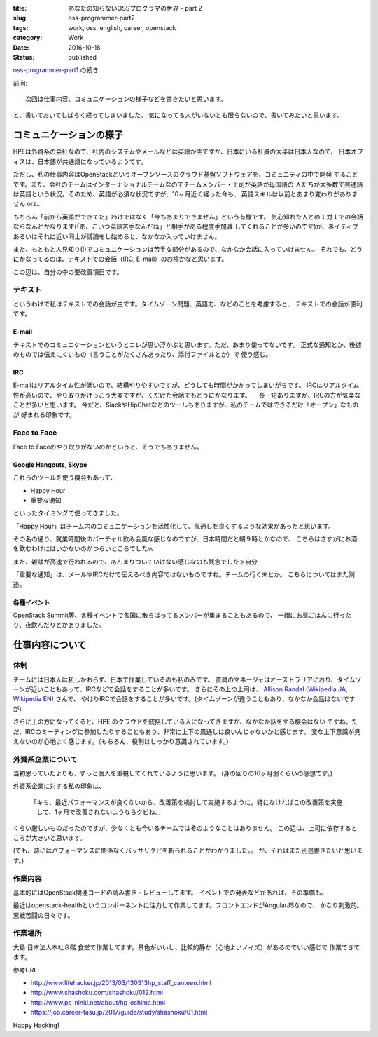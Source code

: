 :title: あなたの知らないOSSプログラマの世界 - part 2
:slug: oss-programmer-part2
:tags: work, oss, english, career, openstack
:category: Work
:date: 2016-10-18
:Status: published

`oss-programmer-part1 <../../06/oss-programmer-part1>`_ の続き

前回::

  次回は仕事内容、コミュニケーションの様子などを書きたいと思います。

と、書いておいてしばらく経ってしまいました。
気になってる人がいないとも限らないので、書いてみたいと思います。

コミュニケーションの様子
==========================

HPEは外資系の会社なので、社内のシステムやメールなどは英語が主ですが、日本にいる社員の大半は日本人なので、
日本オフィスは、日本語が共通語になっているようです。

ただし、私の仕事内容はOpenStackというオープンソースのクラウド基盤ソフトウェアを、コミュニティの中で開発
することです。また、会社のチームはインターナショナルチームなのでチームメンバー・上司が英語が母国語の
人たちが大多数で共通語は英語という状況。そのため、英語が必須な状況ですが、10ヶ月近く経った今も、
英語スキルは以前とあまり変わりがありません orz...

もちろん「前から英語ができてた」わけではなく「今もあまりできません」という有様です。
気心知れた人との１対１での会話ならなんとかなります(「あ、こいつ英語苦手なんだね」と相手がある程度手加減
してくれることが多いのです)が、ネイティブあるいはそれに近い同士が議論をし始めると、なかなか入っていけません。

また、もともと人見知り(!)でコミュニケーションは苦手な部分があるので、なかなか会話に入っていけません。
それでも、どうにかなってるのは、テキストでの会話（IRC, E-mail）のお陰かなと思います。

この辺は、自分の中の要改善項目です。

テキスト
----------

というわけで私はテキストでの会話が主です。タイムゾーン問題、英語力、などのことを考慮すると、
テキストでの会話が便利です。

E-mail
+++++++++

テキストでのコミュニケーションというとコレが思い浮かぶと思います。ただ、あまり使ってないです。
正式な通知とか、後述のものでは伝えにくいもの（言うことがたくさんあったり、添付ファイルとか）で
使う感じ。

IRC
+++

E-mailはリアルタイム性が低いので、結構やりやすいですが、どうしても時間がかかってしまいがちです。
IRCはリアルタイム性が高いので、やり取りがけっこう大変ですが、くだけた会話でもどうにかなります。
一長一短ありますが、IRCの方が気楽なことが多いと思います。
今だと、SlackやHipChatなどのツールもありますが、私のチームではできるだけ「オープン」なものが
好まれる印象です。

Face to Face
--------------

Face to Faceのやり取りがないのかというと、そうでもありません。

Google Hangouts, Skype
++++++++++++++++++++++++++++

これらのツールを使う機会もあって、

* Happy Hour
* 重要な通知

といったタイミングで使ってきました。

「Happy Hour」はチーム内のコミュニケーションを活性化して、風通しを良くするような効果があったと思います。

その名の通り、就業時間後のバーチャル飲み会風な感じなのですが、日本時間だと朝９時とかなので、
こちらはさすがにお酒を飲むわけにはいかないのがつらいところでしたｗ

また、雑談が高速で行われるので、あんまりついていけない感じなのも残念でした＞自分

「重要な通知」は、メールやIRCだけで伝えるべき内容ではないものですね。チームの行く末とか。
こちらについてはまた別途。

各種イベント
++++++++++++++++++++++++++++

OpenStack Summit等、各種イベントで各国に散らばってるメンバーが集まることもあるので、
一緒にお昼ごはんに行ったり、夜飲んだりとかありました。


仕事内容について
======================

体制
----

チームには日本人は私しかおらず、日本で作業しているのも私のみです。
直属のマネージャはオーストラリアにおり、タイムゾーンが近いこともあって、IRCなどで会話をすることが多いです。
さらにその上の上司は、 `Allison Randal`_ (`Wikipedia JA`_, `Wikipedia EN`_) さんで、
やはりIRCで会話をすることが多いです。(タイムゾーンが違うこともあり、なかなか会話はないですが)

さらに上の方になってくると、HPE のクラウドを統括している人になってきますが、なかなか話をする機会はない
ですね。ただ、IRCのミーティングに参加したりすることもあり、非常に上下の風通しは良いんじゃないかと感じます。
変な上下意識が見えないのが心地よく感じます。（もちろん、役割はしっかり意識されています。）

.. _Allison Randal: http://allisonrandal.com/
.. _Wikipedia JA: https://ja.wikipedia.org/wiki/%E3%82%A2%E3%83%AA%E3%82%BD%E3%83%B3%E3%83%BB%E3%83%A9%E3%83%B3%E3%83%80%E3%83%AB
.. _Wikipedia EN: https://en.wikipedia.org/wiki/Allison_Randal


外資系企業について
-----------------------

当初思っていたよりも、ずっと個人を重視してくれているように思います。
(身の回りの10ヶ月弱くらいの感想です。)

外資系企業に対する私の印象は、

 「キミ、最近パフォーマンスが良くないから、改善策を検討して実施するように。特になければこの改善策を実施
 　して、1ヶ月で改善されないようならクビね。」

くらい厳しいものだったのですが、少なくとも今いるチームではそのようなことはありません。
この辺は、上司に依存するところが大きいと思います。

(でも、時にはパフォーマンスに関係なくバッサリクビを斬られることがわかりました。。
が、それはまた別途書きたいと思います。)

作業内容
---------

基本的にはOpenStack関連コードの読み書き・レビューしてます。
イベントでの発表などがあれば、その準備も。

最近はopenstack-healthというコンポーネントに注力して作業してます。フロントエンドがAngularJSなので、
かなり刺激的。悪戦苦闘の日々です。

作業場所
---------

大島 日本法人本社８階 食堂で作業してます。景色がいいし、比較的静か（心地よいノイズ）があるのでいい感じで
作業できてます。

参考URL:

* http://www.lifehacker.jp/2013/03/130313hp_staff_canteen.html
* http://www.shashoku.com/shashoku/012.html
* http://www.pc-ninki.net/about/hp-oshima.html
* https://job.career-tasu.jp/2017/guide/study/shashoku/01.html


Happy Hacking!
